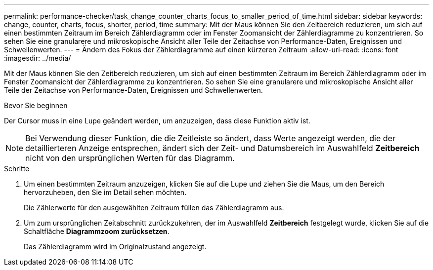 ---
permalink: performance-checker/task_change_counter_charts_focus_to_smaller_period_of_time.html 
sidebar: sidebar 
keywords: change, counter, charts, focus, shorter, period, time 
summary: Mit der Maus können Sie den Zeitbereich reduzieren, um sich auf einen bestimmten Zeitraum im Bereich Zählerdiagramm oder im Fenster Zoomansicht der Zählerdiagramme zu konzentrieren. So sehen Sie eine granularere und mikroskopische Ansicht aller Teile der Zeitachse von Performance-Daten, Ereignissen und Schwellenwerten. 
---
= Ändern des Fokus der Zählerdiagramme auf einen kürzeren Zeitraum
:allow-uri-read: 
:icons: font
:imagesdir: ../media/


[role="lead"]
Mit der Maus können Sie den Zeitbereich reduzieren, um sich auf einen bestimmten Zeitraum im Bereich Zählerdiagramm oder im Fenster Zoomansicht der Zählerdiagramme zu konzentrieren. So sehen Sie eine granularere und mikroskopische Ansicht aller Teile der Zeitachse von Performance-Daten, Ereignissen und Schwellenwerten.

.Bevor Sie beginnen
Der Cursor muss in eine Lupe geändert werden, um anzuzeigen, dass diese Funktion aktiv ist.

[NOTE]
====
Bei Verwendung dieser Funktion, die die Zeitleiste so ändert, dass Werte angezeigt werden, die der detaillierteren Anzeige entsprechen, ändert sich der Zeit- und Datumsbereich im Auswahlfeld *Zeitbereich* nicht von den ursprünglichen Werten für das Diagramm.

====
.Schritte
. Um einen bestimmten Zeitraum anzuzeigen, klicken Sie auf die Lupe und ziehen Sie die Maus, um den Bereich hervorzuheben, den Sie im Detail sehen möchten.
+
Die Zählerwerte für den ausgewählten Zeitraum füllen das Zählerdiagramm aus.

. Um zum ursprünglichen Zeitabschnitt zurückzukehren, der im Auswahlfeld *Zeitbereich* festgelegt wurde, klicken Sie auf die Schaltfläche *Diagrammzoom zurücksetzen*.
+
Das Zählerdiagramm wird im Originalzustand angezeigt.


